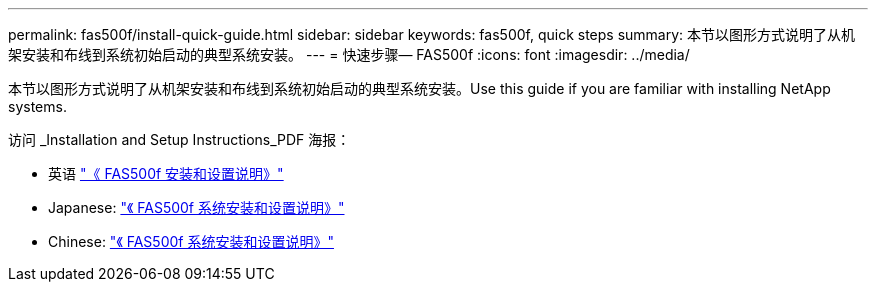 ---
permalink: fas500f/install-quick-guide.html 
sidebar: sidebar 
keywords: fas500f, quick steps 
summary: 本节以图形方式说明了从机架安装和布线到系统初始启动的典型系统安装。 
---
= 快速步骤— FAS500f
:icons: font
:imagesdir: ../media/


[role="lead"]
本节以图形方式说明了从机架安装和布线到系统初始启动的典型系统安装。Use this guide if you are familiar with installing NetApp systems.

访问 _Installation and Setup Instructions_PDF 海报：

* 英语 https://library.netapp.com/ecm/ecm_download_file/ECMLP2872833["《 FAS500f 安装和设置说明》"^]
* Japanese: https://library.netapp.com/ecm/ecm_download_file/ECMLP2874807["《 FAS500f 系统安装和设置说明》"^]
* Chinese: https://library.netapp.com/ecm/ecm_download_file/ECMLP2874808["《 FAS500f 系统安装和设置说明》"^]

